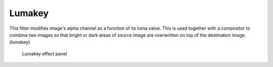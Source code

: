 .. metadata-placeholder

   :authors: - Claus Christensen
             - Yuri Chornoivan
             - Ttguy (https://userbase.kde.org/User:Ttguy)
             - Bushuev (https://userbase.kde.org/User:Bushuev)
             - Bernd Jordan

   :license: Creative Commons License SA 4.0

.. _effects-lumakey:

Lumakey
-------

This filter modifies image's alpha channel as a function of its luma value. This is used together with a compositor to combine two images so that bright or dark areas of source image are overwritten on top of the destination image. (lumakey)

.. figure:: /images/effects_and_compositions/kdenlive2304_effects-lumakey.webp
   :alt: kdenlive2304_effects-lumakey

   Lumakey effect panel
